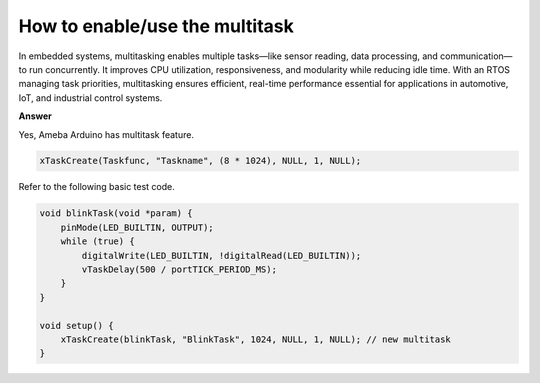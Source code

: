 .. tags:: multitask, thread, task

How to enable/use the multitask
===============================

In embedded systems, multitasking enables multiple tasks—like sensor reading, data processing, and communication—to run concurrently. It improves CPU utilization, responsiveness, and modularity while reducing idle time. With an RTOS managing task priorities, multitasking ensures efficient, real-time performance essential for applications in automotive, IoT, and industrial control systems.

**Answer**

Yes, Ameba Arduino has multitask feature.

.. code-block:: c++

    xTaskCreate(Taskfunc, "Taskname", (8 * 1024), NULL, 1, NULL);

+-----------------+----------------+---------------------------------------------------------------------------------------------------------------+
| Parameter       | Example Value  | Description                                                                                                   |
+=================+================+===============================================================================================================+
| ``pvTaskCode``  | ``Taskfunc``   | The function to run as the task (task entry function).                                                        |
+-----------------+----------------+---------------------------------------------------------------------------------------------------------------+
| ``pcName``      | ``"Taskname"`` | A human-readable task name (useful for debugging).                                                            |
+-----------------+----------------+---------------------------------------------------------------------------------------------------------------+
| ``usStackDepth``| ``(8 * 1024)`` | Stack size (in words, not bytes on some systems) allocated for this task — here, 8 KB of stack space.         |
+-----------------+----------------+---------------------------------------------------------------------------------------------------------------+
| ``pvParameters``| ``NULL``       | Optional parameter passed into the task function (can be used to give input data).                            |
+-----------------+----------------+---------------------------------------------------------------------------------------------------------------+
| ``uxPriority``  | ``1``          | Task priority — higher numbers mean higher priority. The scheduler decides which task runs first based on this.|
+-----------------+----------------+---------------------------------------------------------------------------------------------------------------+
| ``pxCreatedTask``| ``NULL``      | Optional pointer to store the **task handle** (used to manage or delete the task later).                      |
+-----------------+----------------+---------------------------------------------------------------------------------------------------------------+

Refer to the following basic test code.

.. code-block:: c++

    void blinkTask(void *param) {
        pinMode(LED_BUILTIN, OUTPUT);
        while (true) {
            digitalWrite(LED_BUILTIN, !digitalRead(LED_BUILTIN));
            vTaskDelay(500 / portTICK_PERIOD_MS);
        }
    }

    void setup() {
        xTaskCreate(blinkTask, "BlinkTask", 1024, NULL, 1, NULL); // new multitask
    }
